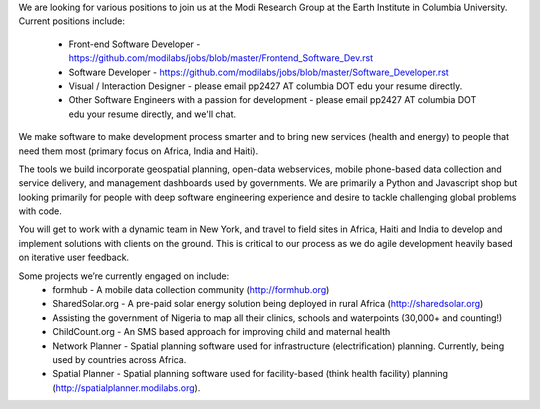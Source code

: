 We are looking for various positions to join us at the Modi Research Group at the Earth Institute in Columbia University. 
Current positions include:
 - Front-end Software Developer - https://github.com/modilabs/jobs/blob/master/Frontend_Software_Dev.rst
 - Software Developer - https://github.com/modilabs/jobs/blob/master/Software_Developer.rst
 - Visual / Interaction Designer - please email pp2427 AT columbia DOT edu your resume directly.
 - Other Software Engineers with a passion for development - please email pp2427 AT columbia DOT edu your resume directly, and we'll chat.

We make software to make development process smarter and to bring new services (health and energy) to people that need them most (primary focus on Africa, India and Haiti).

The tools we build incorporate geospatial planning, open-data webservices, mobile phone-based data collection and service delivery, and management dashboards used by governments.  We are primarily a Python and Javascript shop but looking primarily for people with deep software engineering experience and desire to tackle challenging global problems with code.

You will get to work with a dynamic team in New York, and travel to field sites in Africa, Haiti and India to develop and implement solutions with clients on the ground. This is critical to our process as we do agile development heavily based on iterative user feedback.

Some projects we’re currently engaged on include:
 - formhub - A mobile data collection community (http://formhub.org)
 - SharedSolar.org -  A pre-paid solar energy solution being deployed in rural Africa (http://sharedsolar.org)
 - Assisting the government of Nigeria to map all their clinics, schools and waterpoints (30,000+ and counting!)
 - ChildCount.org - An SMS based approach for improving child and maternal health
 - Network Planner - Spatial planning software used for infrastructure (electrification) planning.  Currently, being used by countries across Africa.
 - Spatial Planner  - Spatial planning software used for facility-based (think health facility) planning (http://spatialplanner.modilabs.org).

